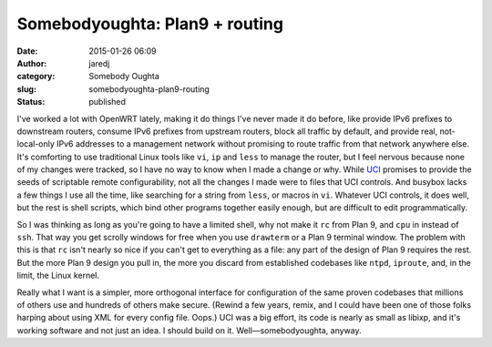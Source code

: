 Somebodyoughta: Plan9 + routing
###############################
:date: 2015-01-26 06:09
:author: jaredj
:category: Somebody Oughta
:slug: somebodyoughta-plan9-routing
:status: published

I've worked a lot with OpenWRT lately, making it do things I've never
made it do before, like provide IPv6 prefixes to downstream routers,
consume IPv6 prefixes from upstream routers, block all traffic by
default, and provide real, not-local-only IPv6 addresses to a management
network without promising to route traffic from that network anywhere
else. It's comforting to use traditional Linux tools like ``vi``, ``ip``
and ``less`` to manage the router, but I feel nervous because none of my
changes were tracked, so I have no way to know when I made a change or
why. While `UCI <http://wiki.openwrt.org/doc/techref/uci>`__ promises to
provide the seeds of scriptable remote configurability, not all the
changes I made were to files that UCI controls. And busybox lacks a few
things I use all the time, like searching for a string from ``less``, or
macros in ``vi``. Whatever UCI controls, it does well, but the rest is
shell scripts, which bind other programs together easily enough, but are
difficult to edit programmatically.

So I was thinking as long as you're going to have a limited shell, why
not make it ``rc`` from Plan 9, and ``cpu`` in instead of ``ssh``. That
way you get scrolly windows for free when you use ``drawterm`` or a Plan
9 terminal window. The problem with this is that ``rc`` isn't nearly so
nice if you can't get to everything as a file: any part of the design of
Plan 9 requires the rest. But the more Plan 9 design you pull in, the
more you discard from established codebases like ``ntpd``, ``iproute``,
and, in the limit, the Linux kernel.

Really what I want is a simpler, more orthogonal interface for
configuration of the same proven codebases that millions of others use
and hundreds of others make secure. (Rewind a few years, remix, and I
could have been one of those folks harping about using XML for every
config file. Oops.) UCI was a big effort, its code is nearly as small as
libixp, and it's working software and not just an idea. I should build
on it. Well—somebodyoughta, anyway.
